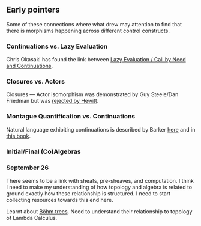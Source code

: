 ** Early pointers

Some of these connections where what drew may attention to find that there is morphisms happening across different control constructs.

*** Continuations vs. Lazy Evaluation
Chris Okasaki has found the link between [[https://link.springer.com/article/10.1007/BF01019945][Lazy Evaluation / Call by Need and Continuations]].

*** Closures vs. Actors
Closures — Actor isomorphism was demonstrated by Guy Steele/Dan Friedman but was [[https://arxiv.org/vc/arxiv/papers/1008/1008.1459v8.pdf][rejected by Hewitt]].

*** Montague Quantification vs. Continuations
Natural language exhibiting continuations is described by Barker [[https://www.cs.bham.ac.uk/~hxt/cw04/barker.pdf][here]] and in [[http://citeseerx.ist.psu.edu/viewdoc/download?doi=10.1.1.454.8690&rep=rep1&type=pdf][this book]].

*** Initial/Final (Co)Algebras

*** September 26

There seems to be a link with sheafs, pre-sheaves, and computation. I think I need to make my understanding of how topology and algebra is related to ground exactly how these relationship is structured. I need to start collecting resources towards this end here.

Learnt about [[https://en.wikipedia.org/wiki/B%C3%B6hm_tree][Böhm trees]]. Need to understand their relationship to topology of Lambda Calculus.
